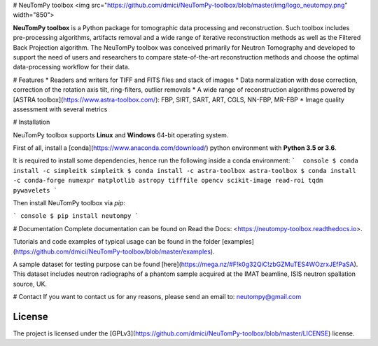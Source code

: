 # NeuTomPy toolbox
<img src="https://github.com/dmici/NeuTomPy-toolbox/blob/master/img/logo_neutompy.png" width="850">

**NeuTomPy toolbox** is a Python package for tomographic data processing and reconstruction.
Such toolbox includes pre-processing algorithms, artifacts removal and a wide range of iterative
reconstruction methods as well as the Filtered Back Projection algorithm.
The NeuTomPy toolbox was conceived primarily for Neutron Tomography and developed to support
the need of users and researchers to compare state-of-the-art reconstruction methods and choose the optimal data-processing workflow for their data.

# Features
* Readers and writers for TIFF and FITS files and stack of images
* Data normalization with dose correction, correction of the rotation axis tilt, ring-filters, outlier removals
* A wide range of reconstruction algorithms powered by [ASTRA toolbox](https://www.astra-toolbox.com/): FBP, SIRT, SART, ART, CGLS, NN-FBP, MR-FBP
* Image quality assessment with several metrics

# Installation

NeuTomPy toolbox supports **Linux** and **Windows** 64-bit operating system.

First of all, install a [conda](https://www.anaconda.com/download/) python environment with  **Python 3.5 or 3.6**.

It is required to install some dependencies, hence run the following inside a conda environment:
```  console
$ conda install -c simpleitk simpleitk
$ conda install -c astra-toolbox astra-toolbox
$ conda install -c conda-forge numexpr matplotlib astropy tifffile opencv scikit-image read-roi tqdm pywavelets
```

Then install NeuTomPy toolbox via `pip`:

``` console
$ pip install neutompy
```

# Documentation
Complete documentation can be found on Read the Docs: <https://neutompy-toolbox.readthedocs.io>.

Tutorials and code examples of typical usage can be found in the folder [examples](https://github.com/dmici/NeuTomPy-toolbox/blob/master/examples).

A sample dataset for testing purpose can be found [here](https://mega.nz/#F!k0g32QiC!zbGZMuTES4WOzrxJEfPaSA). This dataset includes neutron radiographs of a phantom sample acquired at the IMAT beamline, ISIS neutron spallation source, UK.

# Contact
If you want to contact us for any reasons, please send an email to: neutompy@gmail.com


License
=======

The project is licensed under the [GPLv3](https://github.com/dmici/NeuTomPy-toolbox/blob/master/LICENSE) license.


